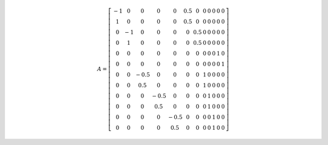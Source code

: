 .. math::

    A = \left[\begin{array}{cccccccccccc}-1 & 0 & 0 & 0 & 0 & 0.5 & 0 & 0 & 0 & 0 & 0 & 0\\1 & 0 & 0 & 0 & 0 & 0.5 & 0 & 0 & 0 & 0 & 0 & 0\\0 & -1 & 0 & 0 & 0 & 0 & 0.5 & 0 & 0 & 0 & 0 & 0\\0 & 1 & 0 & 0 & 0 & 0 & 0.5 & 0 & 0 & 0 & 0 & 0\\0 & 0 & 0 & 0 & 0 & 0 & 0 & 0 & 0 & 0 & 1 & 0\\0 & 0 & 0 & 0 & 0 & 0 & 0 & 0 & 0 & 0 & 0 & 1\\0 & 0 & -0.5 & 0 & 0 & 0 & 0 & 1 & 0 & 0 & 0 & 0\\0 & 0 & 0.5 & 0 & 0 & 0 & 0 & 1 & 0 & 0 & 0 & 0\\0 & 0 & 0 & -0.5 & 0 & 0 & 0 & 0 & 1 & 0 & 0 & 0\\0 & 0 & 0 & 0.5 & 0 & 0 & 0 & 0 & 1 & 0 & 0 & 0\\0 & 0 & 0 & 0 & -0.5 & 0 & 0 & 0 & 0 & 1 & 0 & 0\\0 & 0 & 0 & 0 & 0.5 & 0 & 0 & 0 & 0 & 1 & 0 & 0\end{array}\right]
